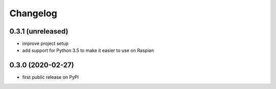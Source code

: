 Changelog
=========

0.3.1 (unreleased)
------------------
* improve project setup
* add support for Python 3.5 to make it easier to use on Raspian

0.3.0 (2020-02-27)
------------------
* first public release on PyPI
